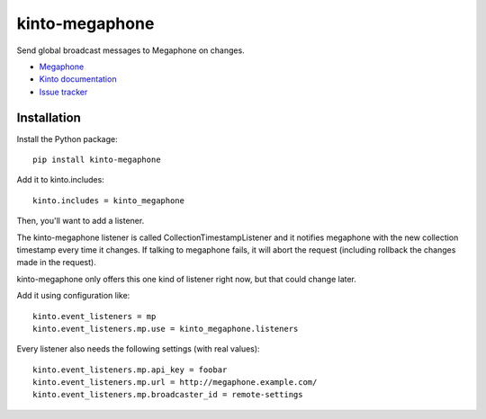 kinto-megaphone
===============

|travis| |master-coverage|

.. |travis| image:: https://travis-ci.org/glasserc/kinto-megaphone.svg?branch=master
    :target: https://travis-ci.org/glasserc/kinto-megaphone

.. |master-coverage| image::
    https://coveralls.io/repos/glasserc/kinto-megaphone/badge.png?branch=master
    :alt: Coverage
    :target: https://coveralls.io/r/glasserc/kinto-megaphone

Send global broadcast messages to Megaphone on changes.

* `Megaphone <https://github.com/mozilla-services/megaphone/>`_
* `Kinto documentation <http://kinto.readthedocs.io/en/latest/>`_
* `Issue tracker <https://github.com/glasserc/kinto-megaphone/issues>`_


Installation
------------

Install the Python package:

::

    pip install kinto-megaphone


Add it to kinto.includes::

    kinto.includes = kinto_megaphone

Then, you'll want to add a listener.

The kinto-megaphone listener is called CollectionTimestampListener and
it notifies megaphone with the new collection timestamp every time it
changes. If talking to megaphone fails, it will abort the request (including
rollback the changes made in the request).

kinto-megaphone only offers this one kind of listener right
now, but that could change later.

Add it using configuration like::

  kinto.event_listeners = mp
  kinto.event_listeners.mp.use = kinto_megaphone.listeners

Every listener also needs the following settings (with real values)::

  kinto.event_listeners.mp.api_key = foobar
  kinto.event_listeners.mp.url = http://megaphone.example.com/
  kinto.event_listeners.mp.broadcaster_id = remote-settings
